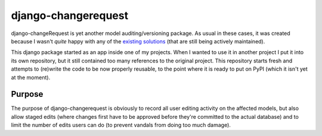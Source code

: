 django-changerequest
====================

django-changeRequest is yet another model auditing/versioning package. As usual in these cases, it
was created because I wasn't *quite* happy with any of the
`existing solutions <https://djangopackages.org/grids/g/versioning/>`_
(that are still being actively maintained).

This django package started as an app inside one of my projects. When I wanted to use it in
another project I put it into its own repository, but it still contained too many references
to the original project. This repository starts fresh and attempts to (re)write the code to
be now properly reusable, to the point where it is ready to put on PyPI
(which it isn't yet at the moment).

Purpose
-------

The purpose of django-changerequest is obviously to record all user editing activity on the
affected models, but also allow staged edits (where changes first have to be approved before
they're committed to the actual database) and to limit the number of edits users can do
(to prevent vandals from doing too much damage).

